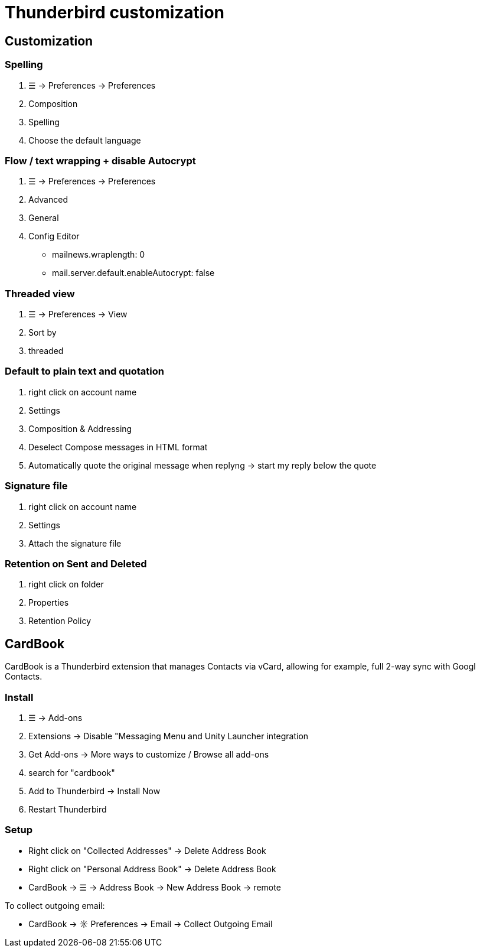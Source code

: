 = Thunderbird customization

== Customization

=== Spelling
. ☰ -> Preferences -> Preferences
. Composition
. Spelling
. Choose the default language

=== Flow / text wrapping + disable Autocrypt
. ☰ -> Preferences -> Preferences

. Advanced

. General

. Config Editor
* mailnews.wraplength: 0
* mail.server.default.enableAutocrypt: false


=== Threaded view
. ☰ -> Preferences -> View
. Sort by
. threaded

=== Default to plain text and quotation
. right click on account name
. Settings
. Composition & Addressing
. Deselect Compose messages in HTML format
. Automatically quote the original message when replyng -> start my reply below the quote

=== Signature file
. right click on account name
. Settings
. Attach the signature file

=== Retention on Sent and Deleted
. right click on folder
. Properties
. Retention Policy


== CardBook
CardBook is a Thunderbird extension that manages Contacts via vCard, allowing for example, full 2-way sync with Googl Contacts.

=== Install
. ☰ -> Add-ons
. Extensions -> Disable "Messaging Menu and Unity Launcher integration
. Get Add-ons -> More ways to customize / Browse all add-ons
. search for "cardbook"
. Add to Thunderbird -> Install Now
. Restart Thunderbird

=== Setup
* Right click on "Collected Addresses" -> Delete Address Book
* Right click on "Personal Address Book" -> Delete Address Book
* CardBook -> ☰ -> Address Book -> New Address Book -> remote

To collect outgoing email:

* CardBook -> ☼ Preferences -> Email -> Collect Outgoing Email

